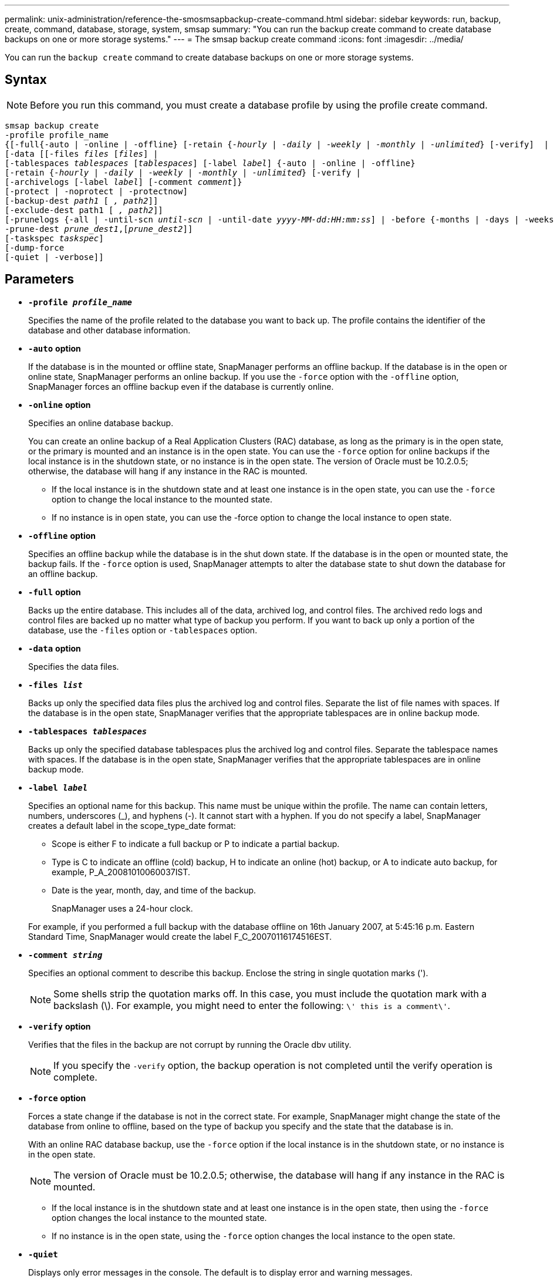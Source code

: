 ---
permalink: unix-administration/reference-the-smosmsapbackup-create-command.html
sidebar: sidebar
keywords: run, backup, create, command, database, storage, system, smsap
summary: "You can run the backup create command to create database backups on one or more storage systems."
---
= The smsap backup create command
:icons: font
:imagesdir: ../media/

[.lead]
You can run the `backup create` command to create database backups on one or more storage systems.

== Syntax

NOTE: Before you run this command, you must create a database profile by using the profile create command.



[subs=+macros]
----
pass:quotes[smsap backup create
-profile profile_name
{[-full{-auto | -online | -offline} [-retain {_-hourly_ | _-daily_ | _-weekly_ | _-monthly_ | _-unlimited_} [-verify\]  |
[-data [[-files _files_ [_files_]] |
pass:quotes[[-tablespaces _tablespaces_ [_tablespaces_]] pass:quotes[[-label _label_]] {-auto | -online | -offline}
pass:quotes[[-retain {_-hourly_ | _-daily_ | _-weekly_ | _-monthly_ | _-unlimited_} [-verify] |
pass:quotes[[-archivelogs [-label _label_]] pass:quotes[[-comment _comment_\]}
[-protect | -noprotect | -protectnow\]
[-backup-dest _path1_ [ _, path2_\]\]
[-exclude-dest path1 [ _, path2_\]\]
[-prunelogs {-all | -until-scn _until-scn_ | -until-date _yyyy-MM-dd:HH:mm:ss_\] | -before {-months | -days | -weeks | -hours}}
-prune-dest _prune_dest1_,[_prune_dest2_\]\]
[-taskspec _taskspec_\]
[-dump]-force
[-quiet | -verbose]]
----

== Parameters

* `*-profile _profile_name_*`
+
Specifies the name of the profile related to the database you want to back up. The profile contains the identifier of the database and other database information.

* `*-auto*` *option*
+
If the database is in the mounted or offline state, SnapManager performs an offline backup. If the database is in the open or online state, SnapManager performs an online backup. If you use the `-force` option with the `-offline` option, SnapManager forces an offline backup even if the database is currently online.

* `*-online*` *option*
+
Specifies an online database backup.
+
You can create an online backup of a Real Application Clusters (RAC) database, as long as the primary is in the open state, or the primary is mounted and an instance is in the open state. You can use the `-force` option for online backups if the local instance is in the shutdown state, or no instance is in the open state. The version of Oracle must be 10.2.0.5; otherwise, the database will hang if any instance in the RAC is mounted.

 ** If the local instance is in the shutdown state and at least one instance is in the open state, you can use the `-force` option to change the local instance to the mounted state.
 ** If no instance is in open state, you can use the -force option to change the local instance to open state.

* `*-offline*` *option*
+
Specifies an offline backup while the database is in the shut down state. If the database is in the open or mounted state, the backup fails. If the `-force` option is used, SnapManager attempts to alter the database state to shut down the database for an offline backup.

* `*-full*` *option*
+
Backs up the entire database. This includes all of the data, archived log, and control files. The archived redo logs and control files are backed up no matter what type of backup you perform. If you want to back up only a portion of the database, use the `-files` option or `-tablespaces` option.

* `*-data*` *option*
+
Specifies the data files.

* `*-files _list_*`
+
Backs up only the specified data files plus the archived log and control files. Separate the list of file names with spaces. If the database is in the open state, SnapManager verifies that the appropriate tablespaces are in online backup mode.

* `*-tablespaces _tablespaces_*`
+
Backs up only the specified database tablespaces plus the archived log and control files. Separate the tablespace names with spaces. If the database is in the open state, SnapManager verifies that the appropriate tablespaces are in online backup mode.

* `*-label _label_*`
+
Specifies an optional name for this backup. This name must be unique within the profile. The name can contain letters, numbers, underscores (_), and hyphens (-). It cannot start with a hyphen. If you do not specify a label, SnapManager creates a default label in the scope_type_date format:

 ** Scope is either F to indicate a full backup or P to indicate a partial backup.
 ** Type is C to indicate an offline (cold) backup, H to indicate an online (hot) backup, or A to indicate auto backup, for example, P_A_20081010060037IST.
 ** Date is the year, month, day, and time of the backup.
+
SnapManager uses a 24-hour clock.

+
For example, if you performed a full backup with the database offline on 16th January 2007, at 5:45:16 p.m. Eastern Standard Time, SnapManager would create the label F_C_20070116174516EST.

* `*-comment _string_*`
+
Specifies an optional comment to describe this backup. Enclose the string in single quotation marks (').
+
NOTE: Some shells strip the quotation marks off. In this case, you must include the quotation mark with a backslash (\). For example, you might need to enter the following: `\' this is a comment\'`.

* `*-verify*` *option*
+
Verifies that the files in the backup are not corrupt by running the Oracle dbv utility.
+
NOTE: If you specify the `-verify` option, the backup operation is not completed until the verify operation is complete.

* `*-force*` *option*
+
Forces a state change if the database is not in the correct state. For example, SnapManager might change the state of the database from online to offline, based on the type of backup you specify and the state that the database is in.
+
With an online RAC database backup, use the `-force` option if the local instance is in the shutdown state, or no instance is in the open state.
+
NOTE: The version of Oracle must be 10.2.0.5; otherwise, the database will hang if any instance in the RAC is mounted.

 ** If the local instance is in the shutdown state and at least one instance is in the open state, then using the `-force` option changes the local instance to the mounted state.
 ** If no instance is in the open state, using the `-force` option changes the local instance to the open state.

* `*-quiet*`
+
Displays only error messages in the console. The default is to display error and warning messages.

* `*-verbose*`
+
Displays error, warning, and informational messages in the console.

* `*-protect | -noprotect | -protectnow*`
+
Indicates whether the backup should be protected to secondary storage. The -noprotect option specifies that the backup should not be protected to secondary storage. Only full backups are protected. If neither option is specified, SnapManager protects the backup as the default if the backup is a full backup and the profile specifies a protection policy. The `-protectnow` option is applicable only for Data ONTAP operating in 7-Mode. The option specifies that the backup be protected immediately to secondary storage.

* `*-retain { -hourly | -daily | -weekly | -monthly | -unlimited}*`
+
Specifies whether the backup should be retained on an hourly, daily, weekly, monthly, or unlimited basis. If the `-retain` option is not specified, the retention class defaults to `-hourly` option. To retain backups forever, use the `-unlimited` option. The `-unlimited` option makes the backup ineligible for deletion by the retention policy.

* `*-archivelogs*` *option*
+
Creates archive log backup.

* `*-backup-dest _path1_, [, _[path2]_]*`
+
Specifies the archive log destinations to be backed up for archive log backup.

* `*-exclude-dest _path1_, [, _[path2]_]*`
+
Specifies the archive log destinations to be excluded from the backup.

* `*-prunelogs {-all | -until-scnuntil-scn | -until-date _yyyy-MM-dd:HH:mm:ss_ | -before {-months | -days | -weeks | -hours}*`
+
Deletes the archive log files from the archive log destinations based on options provided while creating a backup. The `-all` option deletes all of the archive log files from the archive log destinations. The `-until-scn` option deletes the archive log files until a specified System Change Number (SCN). The `-until-date` option deletes the archive log files until the specified time period. The `-before` option deletes the archive log files before the specified time period (days, months, weeks, hours).

* `*-prune-dest _prune_dest1,prune_dest2_*`
+
Deletes the archive log files from the archive log destinations while creating the backup.

* `*-taskspec _taskspec_*`
+
Specifies the task specification XML file that can be used for preprocessing activity or post-processing activity of the backup operation. The complete path of the XML file should be provided while giving the -taskspec option.

* `*-dump*` *option*
+
Collects the dump files after a successful or failed database backup operation.

---

== Example command

The following command creates a full online backup, creates a backup to secondary storage, and sets the retention policy to daily:

----
smsap backup create -profile SALES1 -full -online
-label full_backup_sales_May -profile SALESDB -force -retain -daily
Operation Id [8abc01ec0e79356d010e793581f70001] succeeded.
----
---
